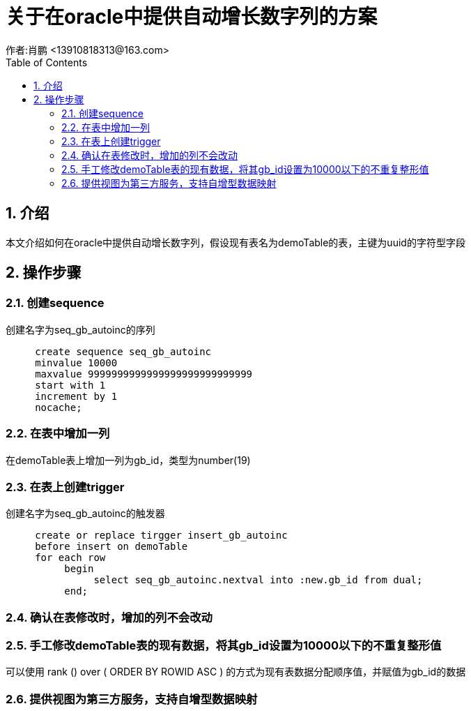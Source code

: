 = 关于在oracle中提供自动增长数字列的方案
作者:肖鹏 <13910818313@163.com>
:imagesdir: ../images
:source-highlighter: coderay
:last-update-label!:
:toc2:
:sectnums:

[[介绍]]
== 介绍
本文介绍如何在oracle中提供自动增长数字列，假设现有表名为demoTable的表，主键为uuid的字符型字段
[[使用]]
== 操作步骤
=== 创建sequence
创建名字为seq_gb_autoinc的序列
[source,sql]
----
     create sequence seq_gb_autoinc
     minvalue 10000
     maxvalue 9999999999999999999999999999
     start with 1
     increment by 1
     nocache;
----

=== 在表中增加一列

在demoTable表上增加一列为gb_id，类型为number(19)

=== 在表上创建trigger

创建名字为seq_gb_autoinc的触发器
[source,sql]
----
     create or replace tirgger insert_gb_autoinc
     before insert on demoTable
     for each row
          begin
               select seq_gb_autoinc.nextval into :new.gb_id from dual;
          end;
----

=== 确认在表修改时，增加的列不会改动

=== 手工修改demoTable表的现有数据，将其gb_id设置为10000以下的不重复整形值

可以使用 rank () over ( ORDER BY ROWID ASC ) 的方式为现有表数据分配顺序值，并赋值为gb_id的数据

=== 提供视图为第三方服务，支持自增型数据映射
